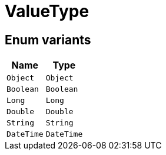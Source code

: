 [#_enum_ValueType]
= ValueType

// tag::enum_constants[]
== Enum variants

[cols="~,~"]
[options="header"]
|===
|Name |Type 
a| `Object` a| `Object`
a| `Boolean` a| `Boolean`
a| `Long` a| `Long`
a| `Double` a| `Double`
a| `String` a| `String`
a| `DateTime` a| `DateTime`
|===
// end::enum_constants[]

